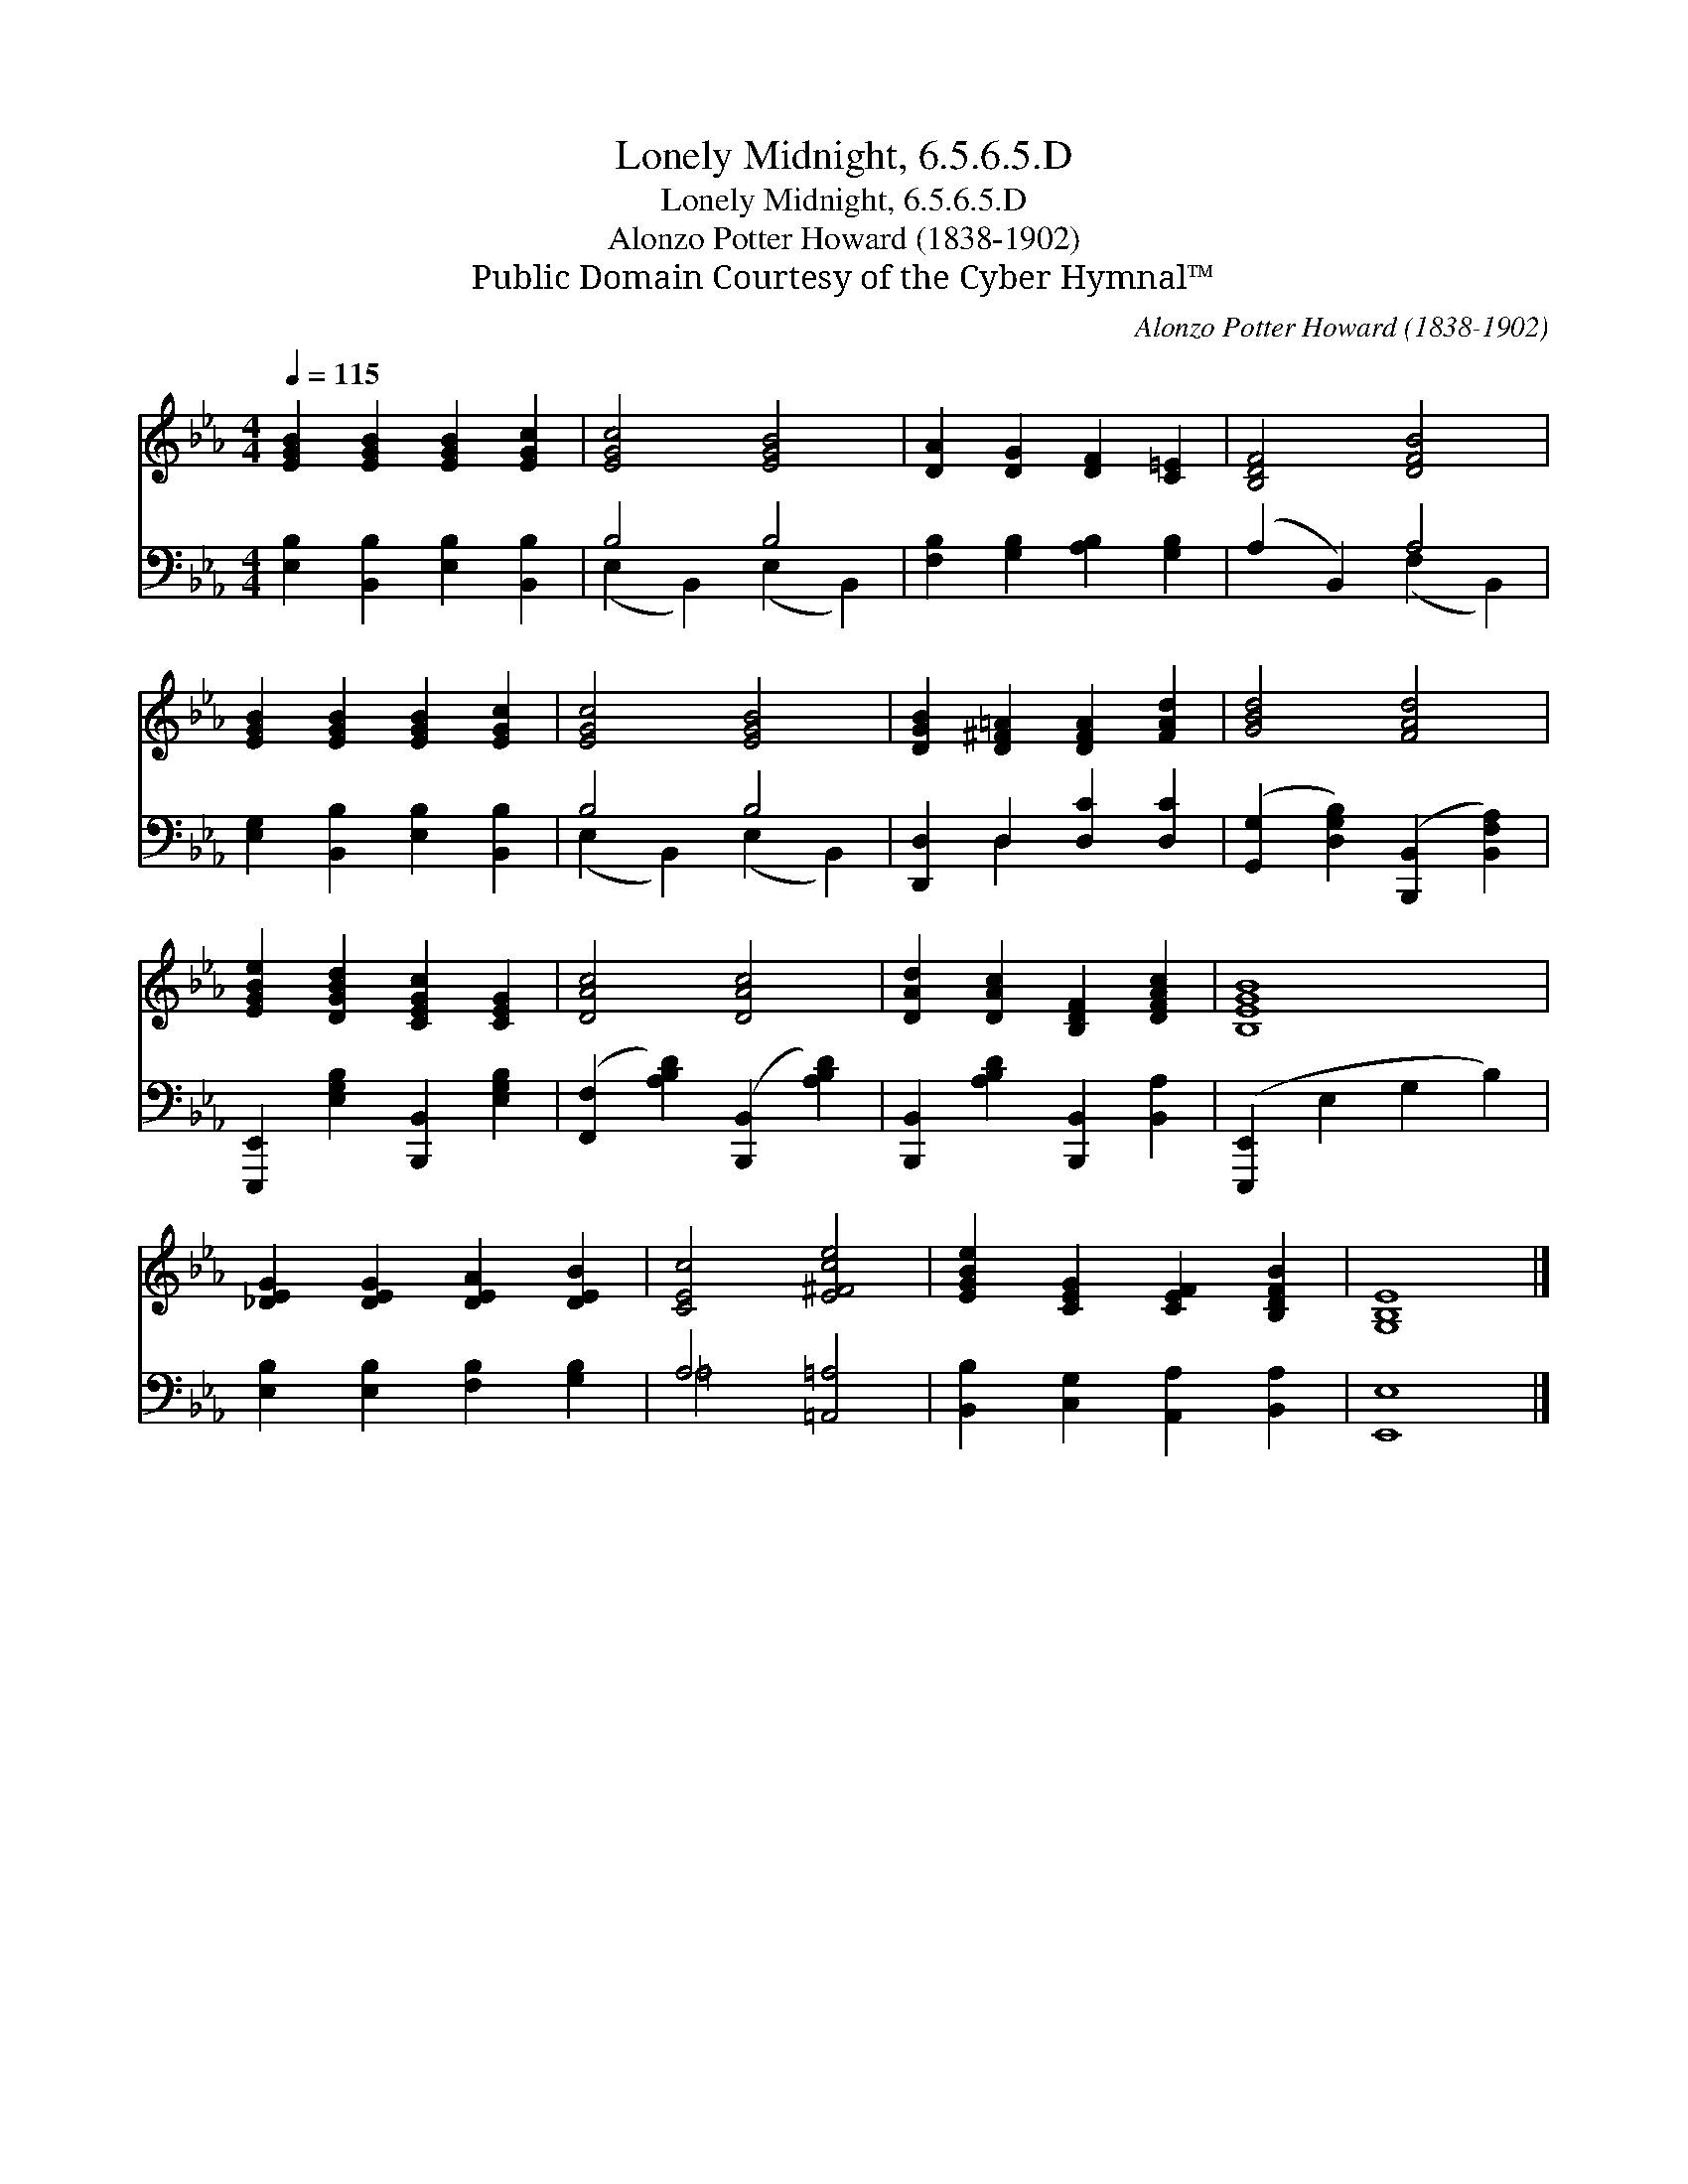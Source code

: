 X:1
T:Lonely Midnight, 6.5.6.5.D
T:Lonely Midnight, 6.5.6.5.D
T:Alonzo Potter Howard (1838-1902)
T:Public Domain Courtesy of the Cyber Hymnal™
C:Alonzo Potter Howard (1838-1902)
Z:Public Domain
Z:Courtesy of the Cyber Hymnal™
%%score 1 ( 2 3 )
L:1/8
Q:1/4=115
M:4/4
K:Eb
V:1 treble 
V:2 bass 
V:3 bass 
V:1
 [EGB]2 [EGB]2 [EGB]2 [EGc]2 | [EGc]4 [EGB]4 | [DA]2 [DG]2 [DF]2 [C=E]2 | [B,DF]4 [DFB]4 | %4
 [EGB]2 [EGB]2 [EGB]2 [EGc]2 | [EGc]4 [EGB]4 | [DGB]2 [D^F=A]2 [DFA]2 [FAd]2 | [GBd]4 [FAd]4 | %8
 [EGBe]2 [DGBd]2 [CEGc]2 [CEG]2 | [DAc]4 [DAc]4 | [DAd]2 [DAc]2 [B,DF]2 [DFAc]2 | [B,EGB]8 | %12
 [_DEG]2 [DEG]2 [DEA]2 [DEB]2 | [CEc]4 [E^Fce]4 | [EGBe]2 [CEG]2 [CEF]2 [B,DFB]2 | [G,B,E]8 |] %16
V:2
 [E,B,]2 [B,,B,]2 [E,B,]2 [B,,B,]2 | B,4 B,4 | [F,B,]2 [G,B,]2 [A,B,]2 [G,B,]2 | (A,2 B,,2) A,4 | %4
 [E,G,]2 [B,,B,]2 [E,B,]2 [B,,B,]2 | B,4 B,4 | [D,,D,]2 D,2 [D,C]2 [D,C]2 | %7
 ([G,,G,]2 [D,G,B,]2) ([B,,,B,,]2 [B,,F,A,]2) | [E,,,E,,]2 [E,G,B,]2 [B,,,B,,]2 [E,G,B,]2 | %9
 ([F,,F,]2 [A,B,D]2) ([B,,,B,,]2 [A,B,D]2) | [B,,,B,,]2 [A,B,D]2 [B,,,B,,]2 [B,,A,]2 | %11
 ([E,,,E,,]2 E,2 G,2 B,2) | [E,B,]2 [E,B,]2 [F,B,]2 [G,B,]2 | A,4 [=A,,=A,]4 | %14
 [B,,B,]2 [C,G,]2 [A,,A,]2 [B,,A,]2 | [E,,E,]8 |] %16
V:3
 x8 | (E,2 B,,2) (E,2 B,,2) | x8 | x4 (F,2 B,,2) | x8 | (E,2 B,,2) (E,2 B,,2) | x2 D,2 x4 | x8 | %8
 x8 | x8 | x8 | x8 | x8 | =A,4 x4 | x8 | x8 |] %16

